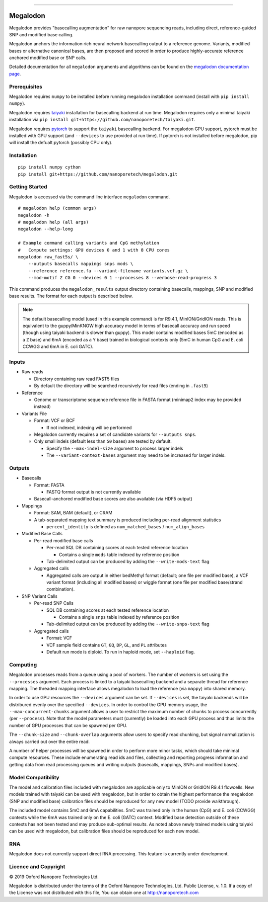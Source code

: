 .. image:: /ONT_logo.png
  :width: 800

******************

Megalodon
"""""""""

Megalodon provides "basecalling augmentation" for raw nanopore sequencing reads, including direct, reference-guided SNP and modified base calling.

Megalodon anchors the information rich neural network basecalling output to a reference genome.
Variants, modified bases or alternative canonical bases, are then proposed and scored in order to produce highly-accurate reference anchored modified base or SNP calls.

Detailed documentation for all ``megalodon`` arguments and algorithms can be found on the `megalodon documentation page <https://nanoporetech.github.io/megalodon/>`_.

Prerequisites
-------------

Megalodon requires ``numpy`` to be installed before running megalodon installation command (install with ``pip install numpy``).

Megalodon requires `taiyaki <https://github.com/nanoporetech/taiyaki>`_ installation for basecalling backend at run time.
Megalodon requires only a minimal taiyaki installation via ``pip install git+https://github.com/nanoporetech/taiyaki.git``.

Megalodon requires `pytorch <https://pytorch.org/>`_ to support the ``taiyaki`` basecalling backend.
For megalodon GPU support, pytorch must be installed with GPU support (and ``--devices`` to use provided at run time).
If pytorch is not installed before megalodon, pip will install the defualt pytorch (possibly CPU only).

Installation
------------

::

   pip install numpy cython
   pip install git+https://github.com/nanoporetech/megalodon.git

Getting Started
---------------

Megalodon is accessed via the command line interface ``megalodon`` command.

::

    # megalodon help (common args)
    megalodon -h
    # megalodon help (all args)
    megalodon --help-long

    # Example command calling variants and CpG methylation
    #   Compute settings: GPU devices 0 and 1 with 8 CPU cores
    megalodon raw_fast5s/ \
        --outputs basecalls mappings snps mods \
        --reference reference.fa --variant-filename variants.vcf.gz \
        --mod-motif Z CG 0 --devices 0 1 --processes 8 --verbose-read-progress 3

This command produces the ``megalodon_results`` output directory containing basecalls, mappings, SNP and modified base results.
The format for each output is described below.

.. note::

   The default basecalling model (used in this example command) is for R9.4.1, MinION/GridION reads.
   This is equivalent to the guppy/MinKNOW high accuracy model in terms of basecall accuracy and run speed (though using taiyaki backend is slower than guppy).
   This model contains modified bases 5mC (encoded as a ``Z`` base) and 6mA (encoded as a ``Y`` base) trained in biological contexts only (5mC in human CpG and E. coli CCWGG and 6mA in E. coli GATC).

Inputs
------

- Raw reads

  - Directory containing raw read FAST5 files
  - By default the directory will be searched recursively for read files (ending in ``.fast5``)
- Reference

  - Genome or transcriptome sequence reference file in FASTA format (minimap2 index may be provided instead)
- Variants File

  - Format: VCF or BCF

    - If not indexed, indexing will be performed
  - Megalodon currently requires a set of candidate variants for ``--outputs snps``.
  - Only small indels (default less than ``50`` bases) are tested by default.

    - Specify the ``--max-indel-size`` argument to process larger indels
    - The ``--variant-context-bases`` argument may need to be increased for larger indels.

Outputs
-------

- Basecalls

  - Format: FASTA

    - FASTQ format output is not currently available
  - Basecall-anchored modified base scores are also available (via HDF5 output)
- Mappings

  - Format: SAM, BAM (default), or CRAM
  - A tab-separated mapping text summary is produced including per-read alignment statistics

    - ``percent_identity`` is defined as ``num_matched_bases`` / ``num_align_bases``
- Modified Base Calls

  - Per-read modified base calls

    - Per-read SQL DB containing scores at each tested reference location

      - Contains a single ``mods`` table indexed by reference position
    - Tab-delimited output can be produced by adding the ``--write-mods-text`` flag
  - Aggregated calls

    - Aggregated calls are output in either bedMethyl format (default; one file per modified base), a VCF variant format (including all modified bases) or wiggle format (one file per modified base/strand combination).
- SNP Variant Calls

  - Per-read SNP Calls

    - SQL DB containing scores at each tested reference location

      - Contains a single ``snps`` table indexed by reference position
    - Tab-delimited output can be produced by adding the ``--write-snps-text`` flag
  - Aggregated calls

    - Format: VCF
    - VCF sample field contains ``GT``, ``GQ``, ``DP``, ``GL``, and ``PL`` attributes
    - Default run mode is diploid. To run in haploid mode, set ``--haploid`` flag.

Computing
---------

Megalodon processes reads from a queue using a pool of workers.
The number of workers is set using the ``--processes`` argument.
Each process is linked to a taiyaki basecalling backend and a separate thread for reference mapping.
The threaded mapping interface allows megalodon to load the reference (via ``mappy``) into shared memory.

In order to use GPU resources the ``--devices`` argument can be set.
If ``--devices`` is set, the taiyaki backends will be distribured evenly over the specified ``--devices``.
In order to control the GPU memory usage, the ``--max-concurrent-chunks`` argument allows a user to restrict the maximum number of chunks to process concurrently (per ``--process``).
Note that the model parameters must (currently) be loaded into each GPU process and thus limits the number of GPU processes that can be spawned per GPU.

The ``--chunk-size`` and ``--chunk-overlap`` arguments allow users to specify read chunking, but signal normalization is always carried out over the entire read.

A number of helper processes will be spawned in order to perform more minor tasks, which should take minimal compute resources.
These include enumerating read ids and files, collecting and reporting progress information and getting data from read processing queues and writing outputs (basecalls, mappings, SNPs and modified bases).

Model Compatibility
-------------------

The model and calibration files included with megalodon are applicable only to MinION or GridION R9.4.1 flowcells.
New models trained with taiyaki can be used with megalodon, but in order to obtain the highest performance the megalodon (SNP and modified base) calibration files should be reproduced for any new model (TODO provide walkthrough).

The included model contains 5mC and 6mA capabilities.
5mC was trained only in the human (CpG) and E. coli (CCWGG) contexts while the 6mA was trained only on the E. coli (GATC) context.
Modified base detection outside of these contexts has not been tested and may produce sub-optimal results.
As noted above newly trained models using taiyaki can be used with megalodon, but calibration files should be reproduced for each new model.

RNA
---

Megalodon does not currently support direct RNA processing.
This feature is currently under development.

Licence and Copyright
---------------------

|copy| 2019 Oxford Nanopore Technologies Ltd.

.. |copy| unicode:: 0xA9 .. copyright sign

Megalodon is distributed under the terms of the Oxford Nanopore
Technologies, Ltd.  Public License, v. 1.0.  If a copy of the License
was not distributed with this file, You can obtain one at
http://nanoporetech.com
